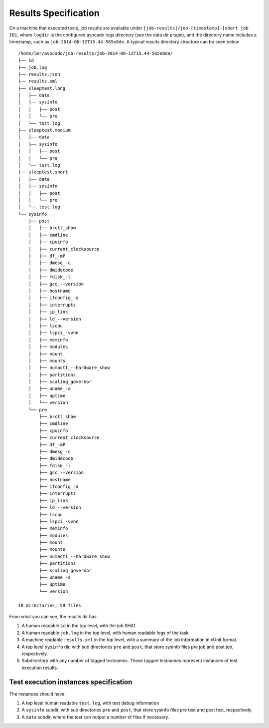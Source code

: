 =====================
Results Specification
=====================

On a machine that executed tests, job results are available under
``[job-results]/job-[timestamp]-[short job ID]``, where ``logdir`` is the configured avocado
logs directory (see the data dir plugin), and the directory name includes
a timestamp, such as ``job-2014-08-12T15.44-565e8de``. A typical
results directory structure can be seen below ::

    /home/lmr/avocado/job-results/job-2014-08-12T15.44-565e8de/
    ├── id
    ├── job.log
    ├── results.json
    ├── results.xml
    ├── sleeptest.long
    │   ├── data
    │   ├── sysinfo
    │   │   ├── post
    │   │   └── pre
    │   └── test.log
    ├── sleeptest.medium
    │   ├── data
    │   ├── sysinfo
    │   │   ├── post
    │   │   └── pre
    │   └── test.log
    ├── sleeptest.short
    │   ├── data
    │   ├── sysinfo
    │   │   ├── post
    │   │   └── pre
    │   └── test.log
    └── sysinfo
        ├── post
        │   ├── brctl_show
        │   ├── cmdline
        │   ├── cpuinfo
        │   ├── current_clocksource
        │   ├── df_-mP
        │   ├── dmesg_-c
        │   ├── dmidecode
        │   ├── fdisk_-l
        │   ├── gcc_--version
        │   ├── hostname
        │   ├── ifconfig_-a
        │   ├── interrupts
        │   ├── ip_link
        │   ├── ld_--version
        │   ├── lscpu
        │   ├── lspci_-vvnn
        │   ├── meminfo
        │   ├── modules
        │   ├── mount
        │   ├── mounts
        │   ├── numactl_--hardware_show
        │   ├── partitions
        │   ├── scaling_governor
        │   ├── uname_-a
        │   ├── uptime
        │   └── version
        └── pre
            ├── brctl_show
            ├── cmdline
            ├── cpuinfo
            ├── current_clocksource
            ├── df_-mP
            ├── dmesg_-c
            ├── dmidecode
            ├── fdisk_-l
            ├── gcc_--version
            ├── hostname
            ├── ifconfig_-a
            ├── interrupts
            ├── ip_link
            ├── ld_--version
            ├── lscpu
            ├── lspci_-vvnn
            ├── meminfo
            ├── modules
            ├── mount
            ├── mounts
            ├── numactl_--hardware_show
            ├── partitions
            ├── scaling_governor
            ├── uname_-a
            ├── uptime
            └── version
    
    18 directories, 59 files


From what you can see, the results dir has:

1) A human readable ``id`` in the top level, with the job SHA1.
2) A human readable ``job.log`` in the top level, with human readable logs of
   the task
3) A machine readable ``results.xml`` in the top level, with a summary of the
   job information in xUnit format.
4) A top level ``sysinfo`` dir, with sub directories ``pre`` and ``post``, that store
   sysinfo files pre job and post job, respectively.
5) Subdirectory with any number of tagged testnames. Those tagged testnames
   represent instances of test execution results.

Test execution instances specification
======================================

The instances should have:

1) A top level human readable ``test.log``, with test debug information
2) A ``sysinfo`` subdir, with sub directories ``pre`` and ``post``, that store
   sysinfo files pre test and post test, respectively.
3) A ``data`` subdir, where the test can output a number of files if necessary.
